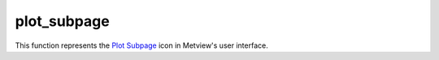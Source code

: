
plot_subpage
=========================

.. container::
    
    .. container:: leftside

        .. image:: /_static/DISPLAYWINDOW.png
           :width: 48px

    .. container:: rightside

        This function represents the `Plot Subpage <https://confluence.ecmwf.int/display/METV/plot+subpage>`_ icon in Metview's user interface.


.. py:function:: plot_subpage(**kwargs)
  
    Description comes here!


    :param top: 
    :type top: number


    :param bottom: 
    :type bottom: number


    :param left: 
    :type left: number


    :param right: 
    :type right: number


    :rtype: None
